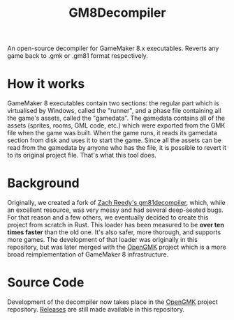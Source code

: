 #+title: GM8Decompiler

An open-source decompiler for GameMaker 8.x executables. Reverts any game back to .gmk or .gm81 format respectively.

* How it works
GameMaker 8 executables contain two sections: the regular part which is virtualised by Windows, called the "runner", and a phase file containing all the game's assets, called the "gamedata". The gamedata contains all of the assets (sprites, rooms, GML code, etc.) which were exported from the GMK file when the game was built. When the game runs, it reads its gamedata section from disk and uses it to start the game. Since all the assets can be read from the gamedata by anyone who has the file, it is possible to revert it to its original project file. That's what this tool does.
* Background
Originally, we created a fork of [[https://github.com/WastedMeerkat/gm81decompiler][Zach Reedy's gm81decompiler]], which, while an excellent resource, was very messy and had several deep-seated bugs. For that reason and a few others, we eventually decided to create this project from scratch in Rust. This loader has been measured to be **over ten times faster** than the old one. It's also safer, more thorough, and supports more games. The development of that loader was originally in this repository, but was later merged with the [[https://github.com/OpenGMK/OpenGMK][OpenGMK]] project which is a more broad reimplementation of GameMaker 8 infrastructure.
* Source Code
Development of the decompiler now takes place in the [[https://github.com/OpenGMK/OpenGMK][OpenGMK]] project repository. [[https://github.com/OpenGMK/GM8Decompiler/releases][Releases]] are still made available in this repository.
